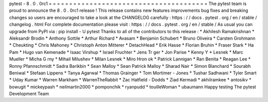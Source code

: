 pytest
-
8
.
0
.
0rc1
=
=
=
=
=
=
=
=
=
=
=
=
=
=
=
=
=
=
=
=
=
=
=
=
=
=
=
=
=
=
=
=
=
=
=
=
=
=
=
The
pytest
team
is
proud
to
announce
the
8
.
0
.
0rc1
release
!
This
release
contains
new
features
improvements
bug
fixes
and
breaking
changes
so
users
are
encouraged
to
take
a
look
at
the
CHANGELOG
carefully
:
https
:
/
/
docs
.
pytest
.
org
/
en
/
stable
/
changelog
.
html
For
complete
documentation
please
visit
:
https
:
/
/
docs
.
pytest
.
org
/
en
/
stable
/
As
usual
you
can
upgrade
from
PyPI
via
:
pip
install
-
U
pytest
Thanks
to
all
of
the
contributors
to
this
release
:
*
Akhilesh
Ramakrishnan
*
Aleksandr
Brodin
*
Anthony
Sottile
*
Arthur
Richard
*
Avasam
*
Benjamin
Schubert
*
Bruno
Oliveira
*
Carsten
Grohmann
*
Cheukting
*
Chris
Mahoney
*
Christoph
Anton
Mitterer
*
DetachHead
*
Erik
Hasse
*
Florian
Bruhin
*
Fraser
Stark
*
Ha
Pam
*
Hugo
van
Kemenade
*
Isaac
Virshup
*
Israel
Fruchter
*
Jens
Tr
ger
*
Jon
Parise
*
Kenny
Y
*
Lesnek
*
Marc
Mueller
*
Micha
G
rny
*
Mihail
Milushev
*
Milan
Lesnek
*
Miro
Hron
ok
*
Patrick
Lannigan
*
Ran
Benita
*
Reagan
Lee
*
Ronny
Pfannschmidt
*
Sadra
Barikbin
*
Sean
Malloy
*
Sean
Patrick
Malloy
*
Sharad
Nair
*
Simon
Blanchard
*
Sourabh
Beniwal
*
Stefaan
Lippens
*
Tanya
Agarwal
*
Thomas
Grainger
*
Tom
Mortimer
-
Jones
*
Tushar
Sadhwani
*
Tyler
Smart
*
Uday
Kumar
*
Warren
Markham
*
WarrenTheRabbit
*
Zac
Hatfield
-
Dodds
*
Ziad
Kermadi
*
akhilramkee
*
antosikv
*
bowugit
*
mickeypash
*
neilmartin2000
*
pomponchik
*
ryanpudd
*
touilleWoman
*
ubaumann
Happy
testing
The
pytest
Development
Team
